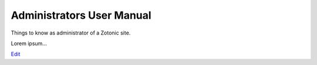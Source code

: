 
Administrators User Manual
==========================

Things to know as administrator of a Zotonic site.

Lorem ipsum...

`Edit <https://github.com/zotonic/zotonic/edit/master/doc/manuals/user/admin.rst>`_
